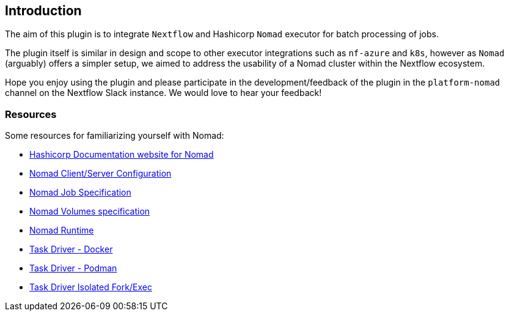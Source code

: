 == Introduction

The aim of this plugin is to integrate `Nextflow` and Hashicorp `Nomad` executor for batch processing of jobs.

The plugin itself is similar in design and scope to other executor integrations such as `nf-azure` and `k8s`, however as `Nomad` (arguably) offers a simpler setup, we aimed to address the usability of a Nomad cluster within the Nextflow ecosystem.

Hope you enjoy using the plugin and please participate in the development/feedback of the plugin in the `platform-nomad` channel on the Nextflow Slack instance. We would love to hear your feedback!


=== Resources

Some resources for familiarizing yourself with Nomad:

- https://developer.hashicorp.com/nomad/docs?product_intent=nomad[Hashicorp Documentation website for Nomad]

- https://developer.hashicorp.com/nomad/docs/configuration[Nomad Client/Server Configuration]

- https://developer.hashicorp.com/nomad/docs/job-specification[Nomad Job Specification]

- https://developer.hashicorp.com/nomad/docs/other-specifications/volume[Nomad Volumes specification]

- https://developer.hashicorp.com/nomad/docs/runtime[Nomad Runtime]

- https://developer.hashicorp.com/nomad/docs/drivers/docker[Task Driver - Docker]

- https://developer.hashicorp.com/nomad/plugins/drivers/podman[Task Driver - Podman]

- https://developer.hashicorp.com/nomad/docs/drivers/exec[Task Driver Isolated Fork/Exec ]

